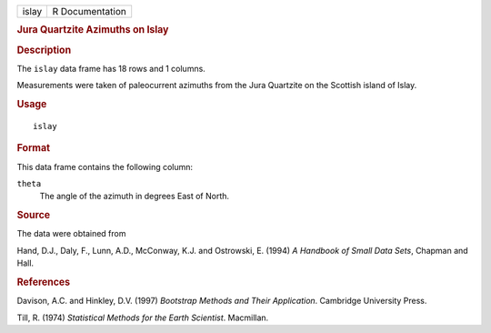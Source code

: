 .. container::

   .. container::

      ===== ===============
      islay R Documentation
      ===== ===============

      .. rubric:: Jura Quartzite Azimuths on Islay
         :name: jura-quartzite-azimuths-on-islay

      .. rubric:: Description
         :name: description

      The ``islay`` data frame has 18 rows and 1 columns.

      Measurements were taken of paleocurrent azimuths from the Jura
      Quartzite on the Scottish island of Islay.

      .. rubric:: Usage
         :name: usage

      ::

         islay

      .. rubric:: Format
         :name: format

      This data frame contains the following column:

      ``theta``
         The angle of the azimuth in degrees East of North.

      .. rubric:: Source
         :name: source

      The data were obtained from

      Hand, D.J., Daly, F., Lunn, A.D., McConway, K.J. and Ostrowski, E.
      (1994) *A Handbook of Small Data Sets*, Chapman and Hall.

      .. rubric:: References
         :name: references

      Davison, A.C. and Hinkley, D.V. (1997) *Bootstrap Methods and
      Their Application*. Cambridge University Press.

      Till, R. (1974) *Statistical Methods for the Earth Scientist*.
      Macmillan.
